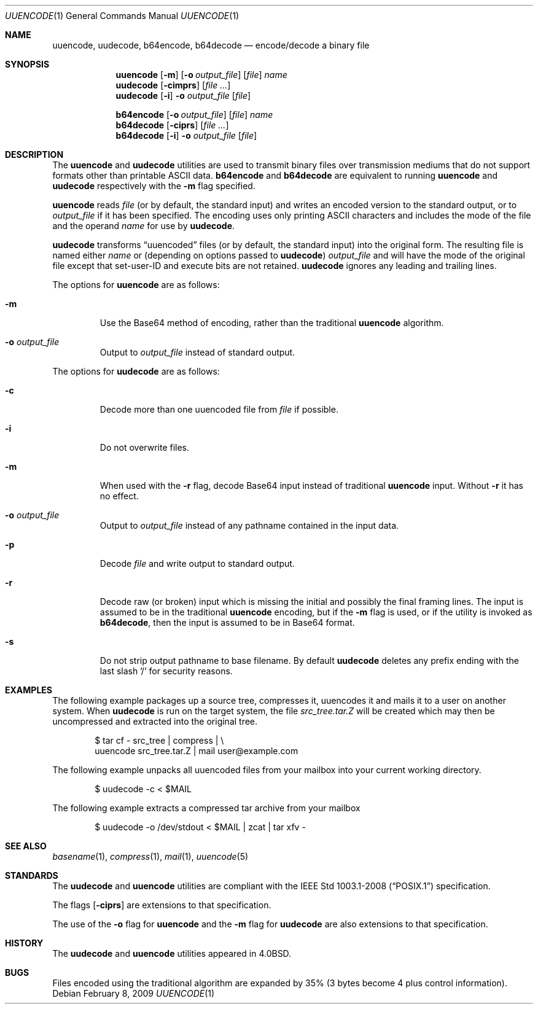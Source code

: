 .\"	$OpenBSD: uuencode.1,v 1.21 2009/02/08 17:15:10 jmc Exp $
.\"	$FreeBSD: uuencode.1,v 1.26 2003/03/18 14:24:47 fanf Exp $
.\"
.\" Copyright (c) 1980, 1990, 1993
.\"	The Regents of the University of California.  All rights reserved.
.\"
.\" Redistribution and use in source and binary forms, with or without
.\" modification, are permitted provided that the following conditions
.\" are met:
.\" 1. Redistributions of source code must retain the above copyright
.\"    notice, this list of conditions and the following disclaimer.
.\" 2. Redistributions in binary form must reproduce the above copyright
.\"    notice, this list of conditions and the following disclaimer in the
.\"    documentation and/or other materials provided with the distribution.
.\" 3. Neither the name of the University nor the names of its contributors
.\"    may be used to endorse or promote products derived from this software
.\"    without specific prior written permission.
.\"
.\" THIS SOFTWARE IS PROVIDED BY THE REGENTS AND CONTRIBUTORS ``AS IS'' AND
.\" ANY EXPRESS OR IMPLIED WARRANTIES, INCLUDING, BUT NOT LIMITED TO, THE
.\" IMPLIED WARRANTIES OF MERCHANTABILITY AND FITNESS FOR A PARTICULAR PURPOSE
.\" ARE DISCLAIMED.  IN NO EVENT SHALL THE REGENTS OR CONTRIBUTORS BE LIABLE
.\" FOR ANY DIRECT, INDIRECT, INCIDENTAL, SPECIAL, EXEMPLARY, OR CONSEQUENTIAL
.\" DAMAGES (INCLUDING, BUT NOT LIMITED TO, PROCUREMENT OF SUBSTITUTE GOODS
.\" OR SERVICES; LOSS OF USE, DATA, OR PROFITS; OR BUSINESS INTERRUPTION)
.\" HOWEVER CAUSED AND ON ANY THEORY OF LIABILITY, WHETHER IN CONTRACT, STRICT
.\" LIABILITY, OR TORT (INCLUDING NEGLIGENCE OR OTHERWISE) ARISING IN ANY WAY
.\" OUT OF THE USE OF THIS SOFTWARE, EVEN IF ADVISED OF THE POSSIBILITY OF
.\" SUCH DAMAGE.
.\"
.\"     @(#)uuencode.1	8.1 (Berkeley) 6/6/93
.\" $FreeBSD$
.\"
.Dd $Mdocdate: February 8 2009 $
.Dt UUENCODE 1
.Os
.Sh NAME
.Nm uuencode ,
.Nm uudecode ,
.Nm b64encode ,
.Nm b64decode
.Nd encode/decode a binary file
.Sh SYNOPSIS
.Nm uuencode
.Op Fl m
.Op Fl o Ar output_file
.Op Ar file
.Ar name
.Nm uudecode
.Op Fl cimprs
.Op Ar
.Nm uudecode
.Op Fl i
.Fl o Ar output_file
.Op Ar file
.Pp
.Nm b64encode
.Op Fl o Ar output_file
.Op Ar file
.Ar name
.Nm b64decode
.Op Fl ciprs
.Op Ar
.Nm b64decode
.Op Fl i
.Fl o Ar output_file
.Op Ar file
.Sh DESCRIPTION
The
.Nm uuencode
and
.Nm uudecode
utilities are used to transmit binary files over transmission mediums
that do not support formats other than printable
.Tn ASCII
data.
.Nm b64encode
and
.Nm b64decode
are equivalent to running
.Nm uuencode
and
.Nm uudecode
respectively with the
.Fl m
flag specified.
.Pp
.Nm uuencode
reads
.Ar file
(or by default, the standard input) and writes an encoded version
to the standard output, or to
.Ar output_file
if it has been specified.
The encoding uses only printing
.Tn ASCII
characters and includes the
mode of the file and the operand
.Ar name
for use by
.Nm uudecode .
.Pp
.Nm uudecode
transforms
.Dq uuencoded
files (or by default, the standard input) into the original form.
The resulting file is named either
.Ar name
or (depending on options passed to
.Nm uudecode )
.Ar output_file
and will have the mode of the original file except that set-user-ID
and execute bits are not retained.
.Nm uudecode
ignores any leading and trailing lines.
.Pp
The options for
.Nm uuencode
are as follows:
.Bl -tag -width ident
.It Fl m
Use the Base64 method of encoding, rather than the traditional
.Nm
algorithm.
.It Fl o Ar output_file
Output to
.Ar output_file
instead of standard output.
.El
.Pp
The options for
.Nm uudecode
are as follows:
.Bl -tag -width ident
.It Fl c
Decode more than one uuencoded file from
.Ar file
if possible.
.It Fl i
Do not overwrite files.
.It Fl m
When used with the
.Fl r
flag, decode Base64 input instead of traditional
.Nm
input.
Without
.Fl r
it has no effect.
.It Fl o Ar output_file
Output to
.Ar output_file
instead of any pathname contained in the input data.
.It Fl p
Decode
.Ar file
and write output to standard output.
.It Fl r
Decode raw (or broken) input which is missing the initial and
possibly the final framing lines.
The input is assumed to be in the traditional
.Nm
encoding, but if the
.Fl m
flag is used, or if the utility is invoked as
.Nm b64decode ,
then the input is assumed to be in Base64 format.
.It Fl s
Do not strip output pathname to base filename.
By default
.Nm uudecode
deletes any prefix ending with the last slash '/' for security
reasons.
.El
.Sh EXAMPLES
The following example packages up a source tree, compresses it,
uuencodes it and mails it to a user on another system.
When
.Nm uudecode
is run on the target system, the file
.Pa src_tree.tar.Z
will be created which may then be uncompressed and extracted
into the original tree.
.Bd -literal -offset indent
$ tar cf - src_tree | compress | \e
uuencode src_tree.tar.Z | mail user@example.com
.Ed
.Pp
The following example unpacks all uuencoded
files from your mailbox into your current working directory.
.Bd -literal -offset indent
$ uudecode -c \*(Lt $MAIL
.Ed
.Pp
The following example extracts a compressed tar
archive from your mailbox
.Bd -literal -offset indent
$ uudecode -o /dev/stdout \*(Lt $MAIL | zcat | tar xfv -
.Ed
.Sh SEE ALSO
.Xr basename 1 ,
.Xr compress 1 ,
.Xr mail 1 ,
.Xr uuencode 5
.Sh STANDARDS
The
.Nm uudecode
and
.Nm uuencode
utilities are compliant with the
.St -p1003.1-2008
specification.
.Pp
The flags
.Op Fl ciprs
are extensions to that specification.
.Pp
The use of the
.Fl o
flag for
.Nm uuencode
and the
.Fl m
flag for
.Nm uudecode
are also extensions to that specification.
.Sh HISTORY
The
.Nm uudecode
and
.Nm
utilities appeared in
.Bx 4.0 .
.Sh BUGS
Files encoded using the traditional algorithm are expanded by 35%
(3 bytes become 4 plus control information).
